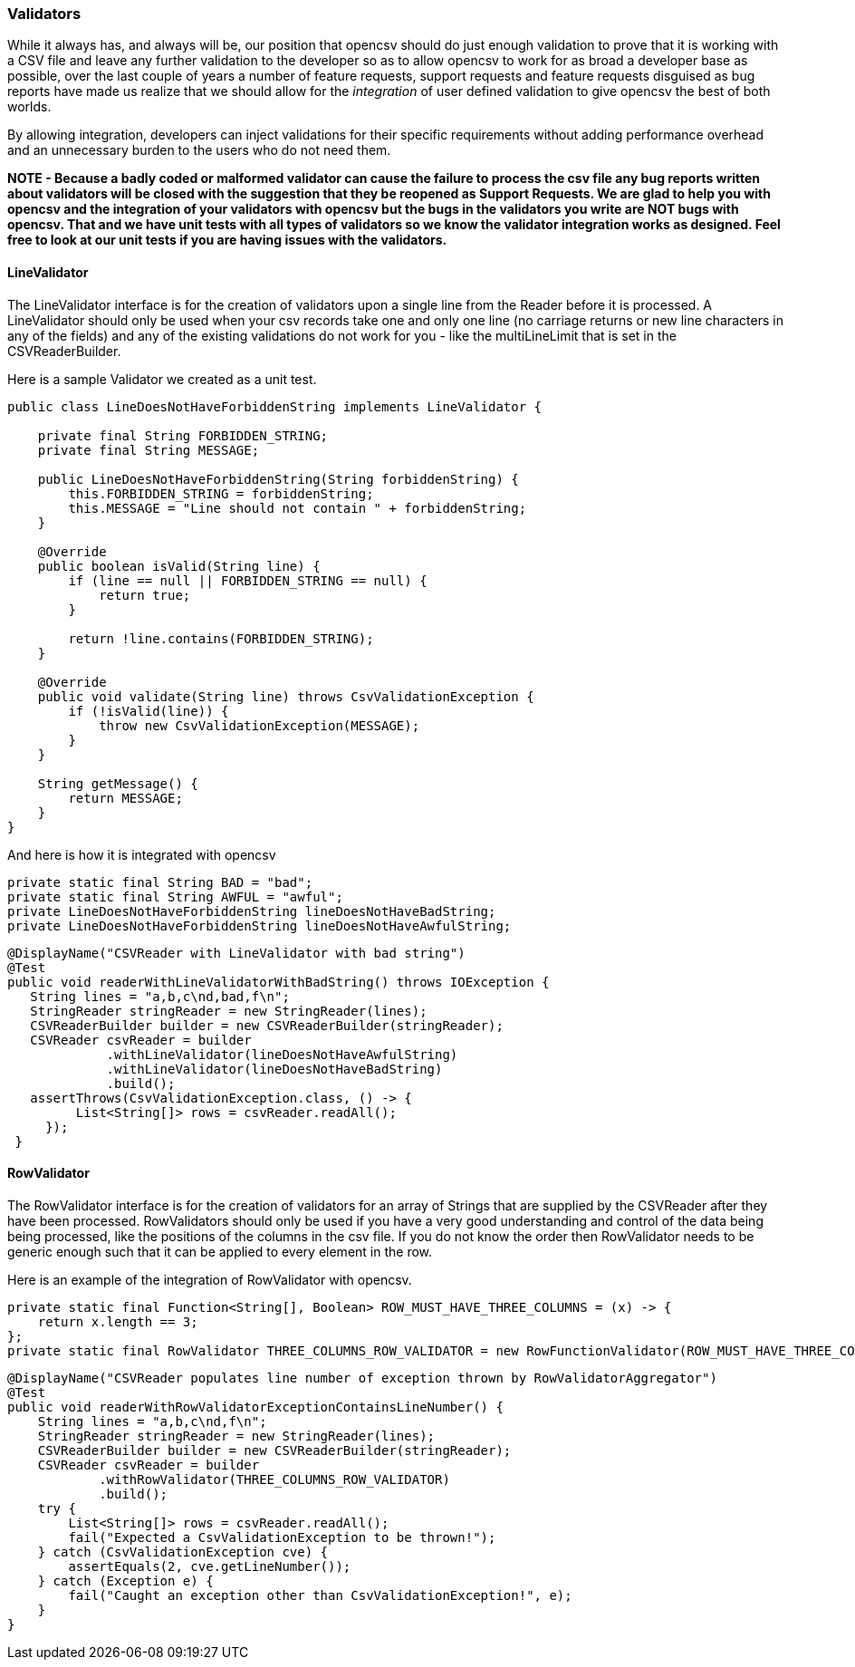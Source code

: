 === Validators

While it always has, and always will be, our position that opencsv should do just enough
validation to prove that it is working with a CSV file and leave any further validation
to the developer so as to allow opencsv to work for as broad a developer base as possible,
over the last couple of years a number of feature requests, support requests and feature
requests disguised as bug reports have made us realize that we should allow for the _integration_
of user defined validation to give opencsv the best of both worlds.

By allowing integration, developers can inject validations for their specific requirements
without adding performance overhead and an unnecessary burden to the users who do not need them.

*NOTE - Because a badly coded or malformed validator can cause the failure to process the csv file any bug reports written about validators will be closed with the suggestion that they be reopened as Support Requests.
We are glad to help you with opencsv and the integration of your validators with opencsv but the bugs in the validators you write are NOT bugs with opencsv.
That and we have unit tests with all types of validators so we know the validator integration works as designed.
Feel free to look at our unit tests if you are having issues with the validators.*

==== LineValidator

The LineValidator interface is for the creation of validators upon a single line from the Reader before it is processed.
A LineValidator should only be used when your csv records take one and only one line (no carriage returns or new line characters in any of the fields) and any of the existing validations do not work for you - like the multiLineLimit that is set in the CSVReaderBuilder.

Here is a sample Validator we created as a unit test.

[source,java]
----
public class LineDoesNotHaveForbiddenString implements LineValidator {

    private final String FORBIDDEN_STRING;
    private final String MESSAGE;

    public LineDoesNotHaveForbiddenString(String forbiddenString) {
        this.FORBIDDEN_STRING = forbiddenString;
        this.MESSAGE = "Line should not contain " + forbiddenString;
    }

    @Override
    public boolean isValid(String line) {
        if (line == null || FORBIDDEN_STRING == null) {
            return true;
        }

        return !line.contains(FORBIDDEN_STRING);
    }

    @Override
    public void validate(String line) throws CsvValidationException {
        if (!isValid(line)) {
            throw new CsvValidationException(MESSAGE);
        }
    }

    String getMessage() {
        return MESSAGE;
    }
}
----

And here is how it is integrated with opencsv

[source,java]
====
   private static final String BAD = "bad";
   private static final String AWFUL = "awful";
   private LineDoesNotHaveForbiddenString lineDoesNotHaveBadString;
   private LineDoesNotHaveForbiddenString lineDoesNotHaveAwfulString;

   @DisplayName("CSVReader with LineValidator with bad string")
   @Test
   public void readerWithLineValidatorWithBadString() throws IOException {
      String lines = "a,b,c\nd,bad,f\n";
      StringReader stringReader = new StringReader(lines);
      CSVReaderBuilder builder = new CSVReaderBuilder(stringReader);
      CSVReader csvReader = builder
                .withLineValidator(lineDoesNotHaveAwfulString)
                .withLineValidator(lineDoesNotHaveBadString)
                .build();
      assertThrows(CsvValidationException.class, () -> {
            List<String[]> rows = csvReader.readAll();
        });
    }
====

==== RowValidator

The RowValidator interface is for the creation of validators for an array of Strings that are supplied by the CSVReader after they have been processed.
RowValidators should only be used if you have a very good understanding and control of the data being being processed, like the positions of the columns in the csv file.
If you do not know the order then RowValidator needs to be generic enough such that it can be applied to every element in the row.

Here is an example of the integration of RowValidator with opencsv.

[source,java]
====
    private static final Function<String[], Boolean> ROW_MUST_HAVE_THREE_COLUMNS = (x) -> {
        return x.length == 3;
    };
    private static final RowValidator THREE_COLUMNS_ROW_VALIDATOR = new RowFunctionValidator(ROW_MUST_HAVE_THREE_COLUMNS, "Row must have three columns!");

    @DisplayName("CSVReader populates line number of exception thrown by RowValidatorAggregator")
    @Test
    public void readerWithRowValidatorExceptionContainsLineNumber() {
        String lines = "a,b,c\nd,f\n";
        StringReader stringReader = new StringReader(lines);
        CSVReaderBuilder builder = new CSVReaderBuilder(stringReader);
        CSVReader csvReader = builder
                .withRowValidator(THREE_COLUMNS_ROW_VALIDATOR)
                .build();
        try {
            List<String[]> rows = csvReader.readAll();
            fail("Expected a CsvValidationException to be thrown!");
        } catch (CsvValidationException cve) {
            assertEquals(2, cve.getLineNumber());
        } catch (Exception e) {
            fail("Caught an exception other than CsvValidationException!", e);
        }
    }
====